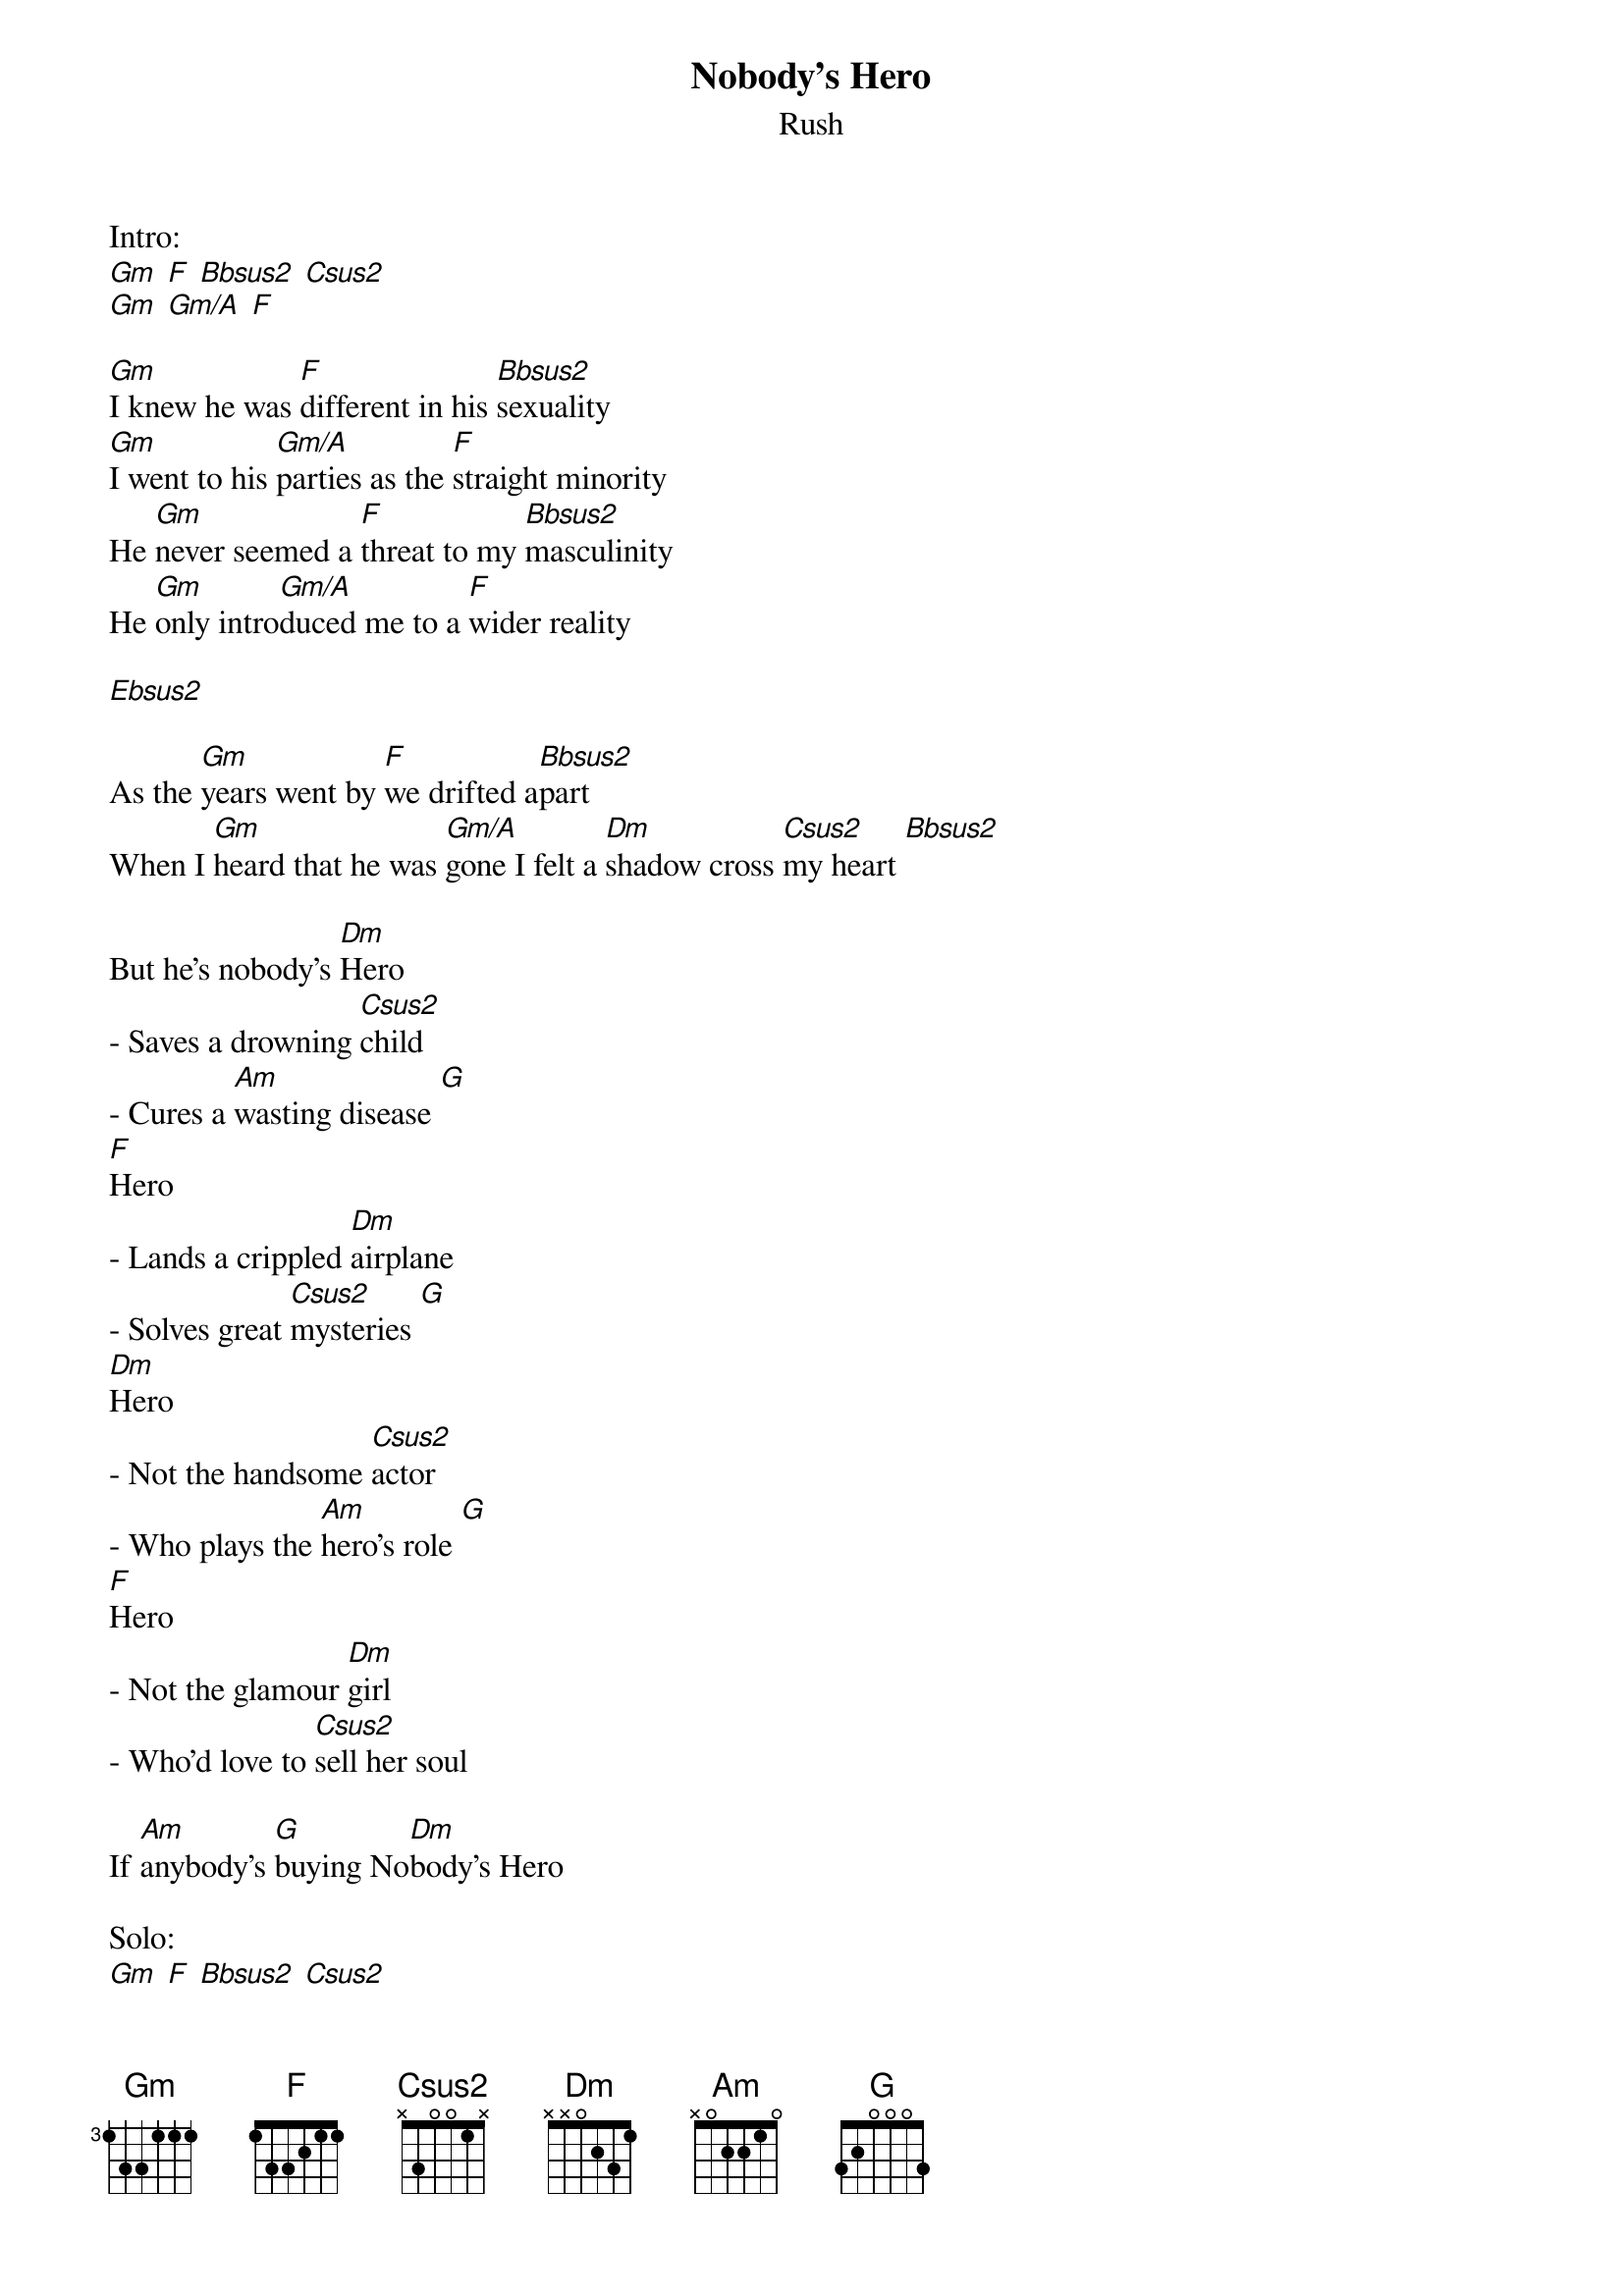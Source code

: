 {t:Nobody's Hero}
{st:Rush}

Intro:
[Gm] [F] [Bbsus2] [Csus2]
[Gm] [Gm/A] [F]

[Gm]I knew he was [F]different in his [Bbsus2]sexuality
[Gm]I went to his [Gm/A]parties as the [F]straight minority
He [Gm]never seemed a [F]threat to my [Bbsus2]masculinity
He [Gm]only intro[Gm/A]duced me to a [F]wider reality

[Ebsus2]

As the [Gm]years went by [F]we drifted a[Bbsus2]part
When I [Gm]heard that he was [Gm/A]gone I felt a [Dm]shadow cross [Csus2]my heart [Bbsus2]

But he's nobody's [Dm]Hero
- Saves a drowning [Csus2]child
- Cures a [Am]wasting disease [G]
[F]Hero
- Lands a crippled [Dm]airplane
- Solves great [Csus2]mysteries [G]
[Dm]Hero
- Not the handsome [Csus2]actor
- Who plays the [Am]hero's role [G]
[F]Hero
- Not the glamour [Dm]girl
- Who'd love to [Csus2]sell her soul

If [Am]anybody's [G]buying No[Dm]body's Hero

Solo:
[Gm] [F] [Bbsus2] [Csus2]
[Gm] [Gm/A] [F] [Ebsus2]

I [Gm]didn't know the [F]girl but I [Bbsus2]knew her family
[Gm]All their lives were [Gm/A]shattered in a [F]nightmare of brutality
They [Gm]tried to carry [F]on, tried to [Bbsus2]bear the agony
[Gm]Tried to hold some [Gm/A]faith in the [F]goodness of humanity

[Ebsus2]

As the [Gm]years went [F]by we [Bbsus2]drifted apart
When I [Gm]heard that she was [Gm/A]gone I felt a [Dm]shadow cross [Csus2]my heart [Bbsus2] [Gm]

But she's Nobody's [Dm]Hero
- Is the voice of [Csus2]reason
- Against the [Am]howling mob [G]
[F]Hero
- Is the pride of [Dm]purpose
- In the un[Csus2]rewarding job [G]
[Dm]Hero
- Not the champion [Csus2]player
- Who plays the [Am]perfect game [G]
[F]Hero
- Not the glamour [Dm]boy
- Who loves to [Csus2]sell his name

[Am]Everybody's [G]buying No[Dm]body's Hero

Solo:
[Gm] [F] [Bbsus2]
[Gm] [Gm/A] [F]

As the [Gm]years went [F]by we [Bbsus2]drifted apart
When I [Gm]heard that you were [Gm/A]gone I felt a [Dm]shadow cross [Csus2]my heart [Bbsus2]

But he's nobody's [Dm]Hero
- Saves a drowning [Csus2]child
- Cures a [Am]wasting disease [G]
[F]Hero
- Lands a crippled [Am]airplane
- Solves great [Csus2]mysteries [G]
[Dm]Hero
- Not the handsome [Csus2]actor
- Who plays the [Am]hero's role [G]
[F]Hero
- Not the glamour [Dm]girl
- Who'd love to [Csus2]sell her soul

If [Am]anybody's [G]buying No[Dm]body's Hero

Outro:
[Csus2] [G]
Nobody's [F]Hero [Am] [Csus2] [G]
[Dm]Hero [Csus2] [Am] [G]
Nobody's [F]Hero [Am] [Csus2] [G]
[Dm]Hero [Csus2] [Am] [G]
